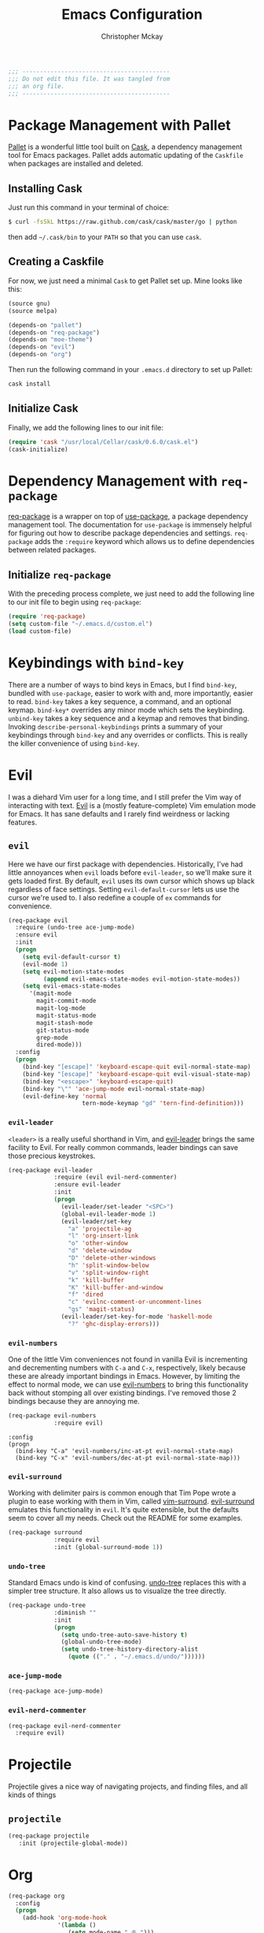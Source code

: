 #+TITLE: Emacs Configuration
#+AUTHOR: Christopher Mckay
#+EMAIL: chris@error.cm

#+NAME: Note
#+BEGIN_SRC emacs-lisp
  ;;; ------------------------------------------
  ;;; Do not edit this file. It was tangled from
  ;;; an org file.
  ;;; ------------------------------------------
#+END_SRC

* Package Management with Pallet
  [[https://github.com/rdallasgray/pallet][Pallet]] is a wonderful little tool built on [[https://github.com/cask/cask][Cask]], a dependency management tool
  for Emacs packages. Pallet adds automatic updating of the =Caskfile= when
  packages are installed and deleted.

** Installing Cask
   Just run this command in your terminal of choice:

   #+NAME: Cask Installation
   #+BEGIN_SRC sh
     $ curl -fsSkL https://raw.github.com/cask/cask/master/go | python
   #+END_SRC

   then add =~/.cask/bin= to your =PATH= so that you can use =cask=.

** Creating a Caskfile
   For now, we just need a minimal =Cask= to get Pallet set up. Mine looks
   like this:

   #+NAME: Cask
   #+BEGIN_SRC emacs-lisp :tangle no
     (source gnu)
     (source melpa)

     (depends-on "pallet")
     (depends-on "req-package")
     (depends-on "moe-theme")
     (depends-on "evil")
     (depends-on "org")
   #+END_SRC

   Then run the following command in your =.emacs.d= directory to set up Pallet:

   #+NAME: Cask Initialization
   #+BEGIN_SRC sh
     cask install
   #+END_SRC

** Initialize Cask
   Finally, we add the following lines to our init file:

   #+BEGIN_SRC emacs-lisp :tangle no
     (require 'cask "/usr/local/Cellar/cask/0.6.0/cask.el")
     (cask-initialize)
   #+END_SRC

* Dependency Management with =req-package=
  [[https://github.com/edvorg/req-package][req-package]] is a wrapper on top of [[https://github.com/jwiegley/use-package][use-package]], a package dependency
  management tool. The documentation for =use-package= is immensely helpful for
  figuring out how to describe package dependencies and settings. =req-package=
  adds the =:require= keyword which allows us to define dependencies between
  related packages.
** Initialize =req-package=
   With the preceding process complete, we just need to add the following line
   to our init file to begin using =req-package=:

   #+BEGIN_SRC emacs-lisp
     (require 'req-package)
     (setq custom-file "~/.emacs.d/custom.el")
     (load custom-file)
   #+END_SRC

* Keybindings with =bind-key=
  There are a number of ways to bind keys in Emacs, but I find
  =bind-key=, bundled with =use-package=, easier to work with and,
  more importantly, easier to read. =bind-key= takes a key sequence, a
  command, and an optional keymap.  =bind-key*= overrides any minor
  mode which sets the keybinding. =unbind-key= takes a key sequence
  and a keymap and removes that binding. Invoking
  =describe-personal-keybindings= prints a summary of your keybindings
  through =bind-key= and any overrides or conflicts. This is really
  the killer convenience of using =bind-key=.

* Evil
  I was a diehard Vim user for a long time, and I still prefer the Vim way of
  interacting with text. [[https://gitorious.org/evil/pages/Home][Evil]] is a (mostly feature-complete) Vim emulation mode
  for Emacs. It has sane defaults and I rarely find weirdness or lacking
  features.

** =evil=
   Here we have our first package with dependencies. Historically, I've had
   little annoyances when =evil= loads before =evil-leader=, so we'll make sure
   it gets loaded first. By default, =evil= uses its own cursor which shows up
   black regardless of face settings. Setting =evil-default-cursor= lets us use
   the cursor we're used to. I also redefine a couple of =ex= commands for
   convenience.

   #+BEGIN_SRC emacs-lisp
     (req-package evil
       :require (undo-tree ace-jump-mode)
       :ensure evil
       :init
       (progn
         (setq evil-default-cursor t)
         (evil-mode 1)
         (setq evil-motion-state-modes
               (append evil-emacs-state-modes evil-motion-state-modes))
         (setq evil-emacs-state-modes
           '(magit-mode
             magit-commit-mode
             magit-log-mode
             magit-status-mode
             magit-stash-mode
             git-status-mode
             grep-mode
             dired-mode)))
       :config
       (progn
         (bind-key "[escape]" 'keyboard-escape-quit evil-normal-state-map)
         (bind-key "[escape]" 'keyboard-escape-quit evil-visual-state-map)
         (bind-key "<escape>" 'keyboard-escape-quit)
         (bind-key "\"" 'ace-jump-mode evil-normal-state-map)
         (evil-define-key 'normal
                          tern-mode-keymap "gd" 'tern-find-definition)))
   #+END_SRC

*** =evil-leader=
    =<leader>= is a really useful shorthand in Vim, and [[https://github.com/cofi/evil-leader][evil-leader]] brings the
    same facility to Evil. For really common commands, leader bindings can save
    those precious keystrokes.

    #+BEGIN_SRC emacs-lisp
      (req-package evil-leader
                   :require (evil evil-nerd-commenter)
                   :ensure evil-leader
                   :init
                   (progn
                     (evil-leader/set-leader "<SPC>")
                     (global-evil-leader-mode 1)
                     (evil-leader/set-key
                       "a" 'projectile-ag
                       "l" 'org-insert-link
                       "o" 'other-window
                       "d" 'delete-window
                       "D" 'delete-other-windows
                       "h" 'split-window-below
                       "v" 'split-window-right
                       "k" 'kill-buffer
                       "K" 'kill-buffer-and-window
                       "f" 'dired
                       "c" 'evilnc-comment-or-uncomment-lines
                       "gs" 'magit-status)
                     (evil-leader/set-key-for-mode 'haskell-mode
                       "?" 'ghc-display-errors)))
    #+END_SRC

*** =evil-numbers=
    One of the little Vim conveniences not found in vanilla Evil is incrementing
    and decrementing numbers with =C-a= and =C-x=, respectively, likely because
    these are already important bindings in Emacs. However, by limiting the
    effect to normal mode, we can use [[https://github.com/cofi/evil-numbers][evil-numbers]] to bring this functionality
    back without stomping all over existing bindings. I've removed those 2
    bindings because they are annoying me.

    #+BEGIN_SRC emacs-lisp
      (req-package evil-numbers
                   :require evil)
    #+END_SRC

    #+BEGIN_SRC emacs-list :tangle no
    :config
    (progn
      (bind-key "C-a" 'evil-numbers/inc-at-pt evil-normal-state-map)
      (bind-key "C-x" 'evil-numbers/dec-at-pt evil-normal-state-map)))
    #+END_SRC

*** =evil-surround=
    Working with delimiter pairs is common enough that Tim Pope wrote a plugin
    to ease working with them in Vim, called [[https://github.com/tpope/vim-surround][vim-surround]]. [[https://github.com/timcharper/evil-surround][evil-surround]]
    emulates this functionality in =evil=. It's quite extensible, but the
    defaults seem to cover all my needs. Check out the README for some examples.

    #+BEGIN_SRC emacs-lisp
      (req-package surround
                   :require evil
                   :init (global-surround-mode 1))
    #+END_SRC

*** =undo-tree=
    Standard Emacs undo is kind of confusing. [[http://www.dr-qubit.org/emacs.php#undo-tree][undo-tree]] replaces this with a
    simpler tree structure. It also allows us to visualize the tree directly.

    #+BEGIN_SRC emacs-lisp
      (req-package undo-tree
                   :diminish ""
                   :init
                   (progn
                     (setq undo-tree-auto-save-history t)
                     (global-undo-tree-mode)
                     (setq undo-tree-history-directory-alist
                       (quote (("." . "~/.emacs.d/undo/"))))))
    #+END_SRC

*** =ace-jump-mode=
    #+BEGIN_SRC emacs-lisp
      (req-package ace-jump-mode)
    #+END_SRC

*** =evil-nerd-commenter=
    #+BEGIN_SRC emacs-lisp
      (req-package evil-nerd-commenter
        :require evil)
    #+END_SRC

* Projectile
  Projectile gives a nice way of navigating projects, and finding files, and
  all kinds of things

** =projectile=
   #+BEGIN_SRC emacs-lisp
     (req-package projectile
        :init (projectile-global-mode))
   #+END_SRC

* Org
  #+BEGIN_SRC emacs-lisp
    (req-package org
      :config
      (progn
        (add-hook 'org-mode-hook
                  '(lambda ()
                     (setq mode-name " ꙮ ")))
        (bind-key* "C-c c" 'org-capture)
        (bind-key* "C-c l" 'org-store-link)
        (bind-key* "C-c a" 'org-agenda)
        (bind-key* "C-c b" 'org-iswitch)))
  #+END_SRC

* UI
  I'm pretty picky about how I want my editor to look, so there's a fair bit of
  configuration that goes here.

** flxIdo
   Ido has turned out to be pretty awesome, but it gets significantly better
   with fuzzy matching

   #+BEGIN_SRC emacs-lisp
     (req-package flx-ido
        :require flx
        :init (progn
          (ido-mode 1)
          (ido-everywhere 1)
          (flx-ido-mode 1)))
   #+END_SRC

** Theme
   I've switched entirely to dark themes to make working with
   Structured Haskell Mode easier.

   I also advise =load-theme= to fully unload the previous theme
   before loading a new one.

   #+BEGIN_SRC emacs-lisp
     (defadvice load-theme
       (before theme-dont-propagate activate)
       (mapc #'disable-theme custom-enabled-themes))

     (req-package color-theme-sanityinc-tomorrow
       :init (load-theme 'sanityinc-tomorrow-eighties :no-confirm))
   #+END_SRC

** Modeline
   Powerline is very popular in Vim (and with Evil users), but I much prefer
   [[https://github.com/Bruce-Connor/smart-mode-line][smart-mode-line]]. It's compatible with just about anything you can imagine,
   and it's easy to set up.


*** =smart-mode-line=
    #+BEGIN_SRC emacs-lisp
      (req-package smart-mode-line
         :init (progn
           (setq sml/shorten-directory t)
           (setq sml/shorten-modes t)
           (sml/setup)))
    #+END_SRC

*** =powerline=
    #+BEGIN_SRC emacs-lisp :tangle no
      (req-package powerline)
    #+END_SRC

** Faces
   #+BEGIN_SRC emacs-lisp
     (req-package faces
                  :config
                  (progn
                    (set-face-attribute 'default nil :family "Source Code Pro")
                    (set-face-attribute 'default nil :height 120)))
   #+END_SRC

** Cleanup
   Who wants all that toolbars and scrollbars noise?

   #+BEGIN_SRC emacs-lisp
     (req-package scroll-bar
                  :config
                  (scroll-bar-mode -1))

     (req-package tool-bar
                  :config
                  (tool-bar-mode -1))

     (req-package menu-bar
                  :config
                  (menu-bar-mode -1))
   #+END_SRC

   I also use [[http://www.emacswiki.org/emacs/DiminishedModes][diminish]] to clean up the modeline.

   #+BEGIN_SRC emacs-lisp
     (req-package diminish)

     (req-package server
                  :diminish (server-buffer-clients . ""))
   #+END_SRC

* IDE
  A few conveniences that I like to have in all my =prog-mode= buffers.

** Flycheck
   Flycheck has helped me write more programs than I'm totally
   comfortable admitting.

   #+BEGIN_SRC emacs-lisp
     (req-package flycheck
       :diminish (global-flycheck-mode . " ✓ ")
       :config (progn
         (add-hook 'after-init-hook 'global-flycheck-mode)))
   #+END_SRC

** Magit
   The only git wrapper that matters.

   #+BEGIN_SRC emacs-lisp
     (req-package magit
       :diminish magit-auto-revert-mode)
   #+END_SRC

** Line Numbers
   #+BEGIN_SRC emacs-lisp
     (req-package linum
       :config (progn
         (add-hook 'html-mode-hook
                   '(lambda () (linum-mode 1)))
         (add-hook 'prog-mode-hook
                   '(lambda () (linum-mode 1))
                   '(lambda () (column-number-mode 1)))
         (defun nolinum () (linum-mode 0))
         (add-hook 'org-mode-hook 'nolinum)
         (add-hook 'project-explorer-mode-hook 'nolinum)
         (add-hook 'term-mode-hook 'nolinum)
         (add-hook 'magit-mode-hook 'nolinum)))
   #+END_SRC

*** Relative Line Numbers
    I was a little spoiled by this feature in Vim, and not having it
    just doesn't sit well with me.

    #+BEGIN_SRC emacs-lisp :tangle no
      (req-package linum-relative
        :init (setq linum-relative-current-symbol ""))
    #+END_SRC

** Delimiters
   I like my delimiters matched and visually distinct. I used [[https://bitbucket.org/kovisoft/paredit][paredit]] for a
   long time, but I'm currently experimenting with [[https://github.com/Fuco1/smartparens][smartparens]]. As for the
   visual element, I quite like [[https://github.com/jlr/rainbow-delimiters][rainbow-delimiters]].

   #+BEGIN_SRC emacs-lisp
     (req-package smartparens-config
       :ensure smartparens
       :diminish (smartparens-mode . "()")
       :init (smartparens-global-mode t))

     (req-package rainbow-delimiters
       :config
       (add-hook 'prog-mode-hook 'rainbow-delimiters-mode))
   #+END_SRC

** Colors
   I've had to work with colors in a fair bit of code, so having them displayed
   in buffer is convenient.

   #+BEGIN_SRC emacs-lisp
     (req-package rainbow-mode
       :diminish (rainbow-mode . "")
       :config (add-hook 'prog-mode-hook 'rainbow-mode))
   #+END_SRC

   There's also an interesting mode for uniquely coloring identifiers in code
   so that they are easy to scan for. It's still a bit iffy, but it's fun to
   try.

   #+BEGIN_SRC emacs-lisp
     (req-package color-identifiers-mode
       :diminish (color-identifiers-mode . "")
       :init
       (setq color-identifiers:num-colors 50)
       :config
       (progn
         (add-hook 'emacs-lisp-mode-hook 'color-identifiers-mode)
         (add-hook 'ruby-mode-hook 'color-identifiers-mode)))
   #+END_SRC

** Completion
   #+BEGIN_SRC emacs-lisp
     (req-package auto-complete-config
       :require (ac-math)
       :ensure auto-complete
       :init
       (progn
         (ac-config-default)
         (setq ac-auto-start 3))
       :config
       (progn
         (require 'ac-math)))
   #+END_SRC

** Tags
   #+BEGIN_SRC emacs-lisp
     (req-package ggtags)
   #+END_SRC

** Ag
   Support for the ag tool for doing file searching

   #+BEGIN_SRC emacs-lisp
     (req-package ag
       :config (progn
         (setq ag-highlight-search t)
       )
     )
   #+END_SRC

* Behaviour

** Indentation
   Hell is tabs

   #+BEGIN_SRC emacs-lisp
     (setq-default indent-tabs-mode nil)
     (setq tab-width 2) ; or any other preferred value
     (defvaralias 'c-basic-offset 'tab-width)
   #+END_SRC

** UTF8
   #+BEGIN_SRC emacs-lisp
     (setq locale-coding-system 'utf-8)
     (set-terminal-coding-system 'utf-8)
     (set-keyboard-coding-system 'utf-8)
     (set-selection-coding-system 'utf-8)
     (prefer-coding-system 'utf-8)
   #+END_SRC

** Refresh buffers
   Files that change on disk should chage their buffers

   #+BEGIN_SRC emacs-lisp
     (global-auto-revert-mode 1)
   #+END_SRC

   and dired

   #+BEGIN_SRC emacs-lisp
     (setq global-auto-revert-non-file-buffers t)
     (setq auto-revert-verbose nil)
   #+END_SRC

** Whitespaces
   Show trailing and delete them on save

   #+BEGIN_SRC emacs-lisp
     (setq-default show-trailing-whitespace t)
     (add-hook 'before-save-hook 'whitespace-cleanup)
   #+END_SRC

* OSX
  Things that need changing on macs

** Mac keys
   Switch the Cmd and Meta keys

   #+BEGIN_SRC emacs-lisp
     (setq mac-option-key-is-meta nil)
     (setq mac-command-key-is-meta t)
     (setq mac-command-modifier 'meta)
     (setq mac-option-modifier nil)
   #+END_SRC

** Default browser
   Make it match the system setting

   #+BEGIN_SRC emacs-lisp
     (setq browse-url-browser-function 'browse-url-default-macosx-browser)
   #+END_SRC

** Delete to trash
   #+BEGIN_SRC emacs-lisp
     (setq delete-by-moving-to-trash t)
   #+END_SRC

** Transparancy
   #+BEGIN_SRC emacs-lisp
     (set-frame-parameter (selected-frame) 'alpha '(90 75))
     (add-to-list 'default-frame-alist '(alpha 90 75))
   #+END_SRC

** gls
   use GNU ls from brew

   #+BEGIN_SRC emacs-lisp
     (setq insert-directory-program "gls")
   #+END_SRC

* Languages
** Haskell
         (setq haskell-font-lock-symbols 'unicode)
   #+BEGIN_SRC emacs-lisp
     (req-package haskell-mode
       :require (flycheck flycheck-haskell)
       :commands haskell-mode
       :init
       (add-to-list 'auto-mode-alist '("\\.l?hs$" . haskell-mode))
       :config
       (progn
         (setq warning-suppress-types (append '(stylish-haskell) warning-suppress-types))
         (req-package inf-haskell)
         (req-package hs-lint)
         (bind-key "C-x C-d" nil haskell-mode-map)
         (bind-key "C-c C-z" 'haskell-interactive-switch haskell-mode-map)
         (bind-key "C-c C-l" 'haskell-process-load-file haskell-mode-map)
         (bind-key "C-c C-b" 'haskell-interactive-switch haskell-mode-map)
         (bind-key "C-c C-t" 'haskell-process-do-type haskell-mode-map)
         (bind-key "C-c C-i" 'haskell-process-do-info haskell-mode-map)
         (bind-key "C-c M-." nil haskell-mode-map)
         (bind-key "C-c C-d" nil haskell-mode-map)
         (defun my-haskell-hook ()
           (setq mode-name " λ ")
           (turn-on-haskell-doc)
           (diminish 'haskell-doc-mode "")
           (capitalized-words-mode)
           (diminish 'capitalized-words-mode "")
           (turn-on-eldoc-mode)
           (diminish 'eldoc-mode "")
           (turn-on-haskell-decl-scan)
           (turn-on-haskell-indentation)
           (setq evil-auto-indent nil))
         (setq haskell-literate-default 'tex)
         (setq haskell-stylish-on-save t)
         (setq haskell-tags-on-save t)
         (add-hook 'haskell-mode-hook 'my-haskell-hook)
          ))

     (req-package flycheck-haskell
       :config (add-hook 'flycheck-mode-hook #'flycheck-haskell-setup))
   #+END_SRC
*** Structured Haskell Mode
    Sometimes I think this is awesome, other times I think it is rage inducing.
    Currently we are in the rage inducing part of the cycle.
    #+BEGIN_SRC emacs-lisp :tangle no
      (req-package shm
                   :require haskell-mode
                   :commands structured-haskell-mode
                   :init (add-hook 'haskell-mode-hook
                                   'structured-haskell-mode))
    #+END_SRC

*** ghc-mod
    #+BEGIN_SRC emacs-lisp :tangle no
      (req-package ghc
        :init (add-hook 'haskell-mode-hook (lambda () (ghc-init))))
    #+END_SRC

** Javascript
   #+BEGIN_SRC emacs-lisp
     (req-package tern
       :require tern-auto-complete
       :init
       (progn
         (add-hook 'js-mode-hook
                   (lambda ()
                     (tern-mode t))))
       :config
       (progn
         (tern-ac-setup)))

     (req-package tern-auto-complete)
   #+END_SRC

** Coffeescript
   #+BEGIN_SRC emacs-lisp
     (req-package coffee-mode)
   #+END_SRC

** Scala
   #+BEGIN_SRC emacs-lisp
     (req-package scala-mode2)
   #+END_SRC

** Perl
   #+BEGIN_SRC emacs-lisp
     (defalias 'perl-mode 'cperl-mode)
     (setq cperl-indent-level 2
           cperl-indent-parens-as-block t
           cperl-indent-subs-specially nil
           cperl-continued-statement-offset 2
           cperl-continued-brace-offset 0
           cperl-close-paren-offset -2
           cperl-tabs-always-indent nil
           cperl-sub-keywords '("sub" "method" "func")
     )
   #+END_SRC

** YAML
   It's a real language now...

   #+BEGIN_SRC emacs-lisp
     (req-package yaml-mode
       :require (flycheck)
       :init (add-to-list 'auto-mode-alist '("\\.ya?ml$" . yaml-mode))
     )
   #+END_SRC

* Annoyances
  Fixing a couple of gripes I have with Emacs.

** Startup screen
   wtf is this uneditable bs

   #+BEGIN_SRC emacs-lisp
   (setq inhibit-startup-screen t)
   #+END_SRC

** Exec path
   This makes your emacs exec path match what a shell does from your
   current environment. For various reasons my shell isn't my default
   so this doesn't work, I get around it by hacking together a shortcut
   to emacs that its run under my zsh profile. Most places this is
   block is what you want instead.

   #+BEGIN_SRC emacs-lisp :tangle no
     (req-package exec-path-from-shell
       :init
       (when (memq window-system '(mac ns))
         (exec-path-from-shell-initialize)))
   #+END_SRC

** Backups and Autosave Files
   These things end up everywhere, so let's stick them all in a temporary
   directory.

   #+BEGIN_SRC emacs-lisp
     (req-package files
       :init
       (progn
         (setq backup-directory-alist
               `((".*" . ,temporary-file-directory)))
         (setq auto-save-file-name-transforms
               `((".*" ,temporary-file-directory t)))))
   #+END_SRC

** Questions
   Keep it short.

   #+BEGIN_SRC emacs-lisp
     (defalias 'yes-or-no-p 'y-or-n-p)
   #+END_SRC

** Customizations
   [[http://www.emacswiki.org/emacs/cus-edit%2B.el][cus-edit+]] is a really handy way to keep your customizations up to
   date, especially if you set your =custom-file=.

   #+BEGIN_SRC emacs-lisp
     (req-package cus-edit+
       :init (customize-toggle-outside-change-updates))
   #+END_SRC
* Fulfill Requirements
  At long last we need only call the following function to send =req-package= on
  its merry way.

  #+BEGIN_SRC emacs-lisp
    (req-package-finish)
  #+END_SRC
